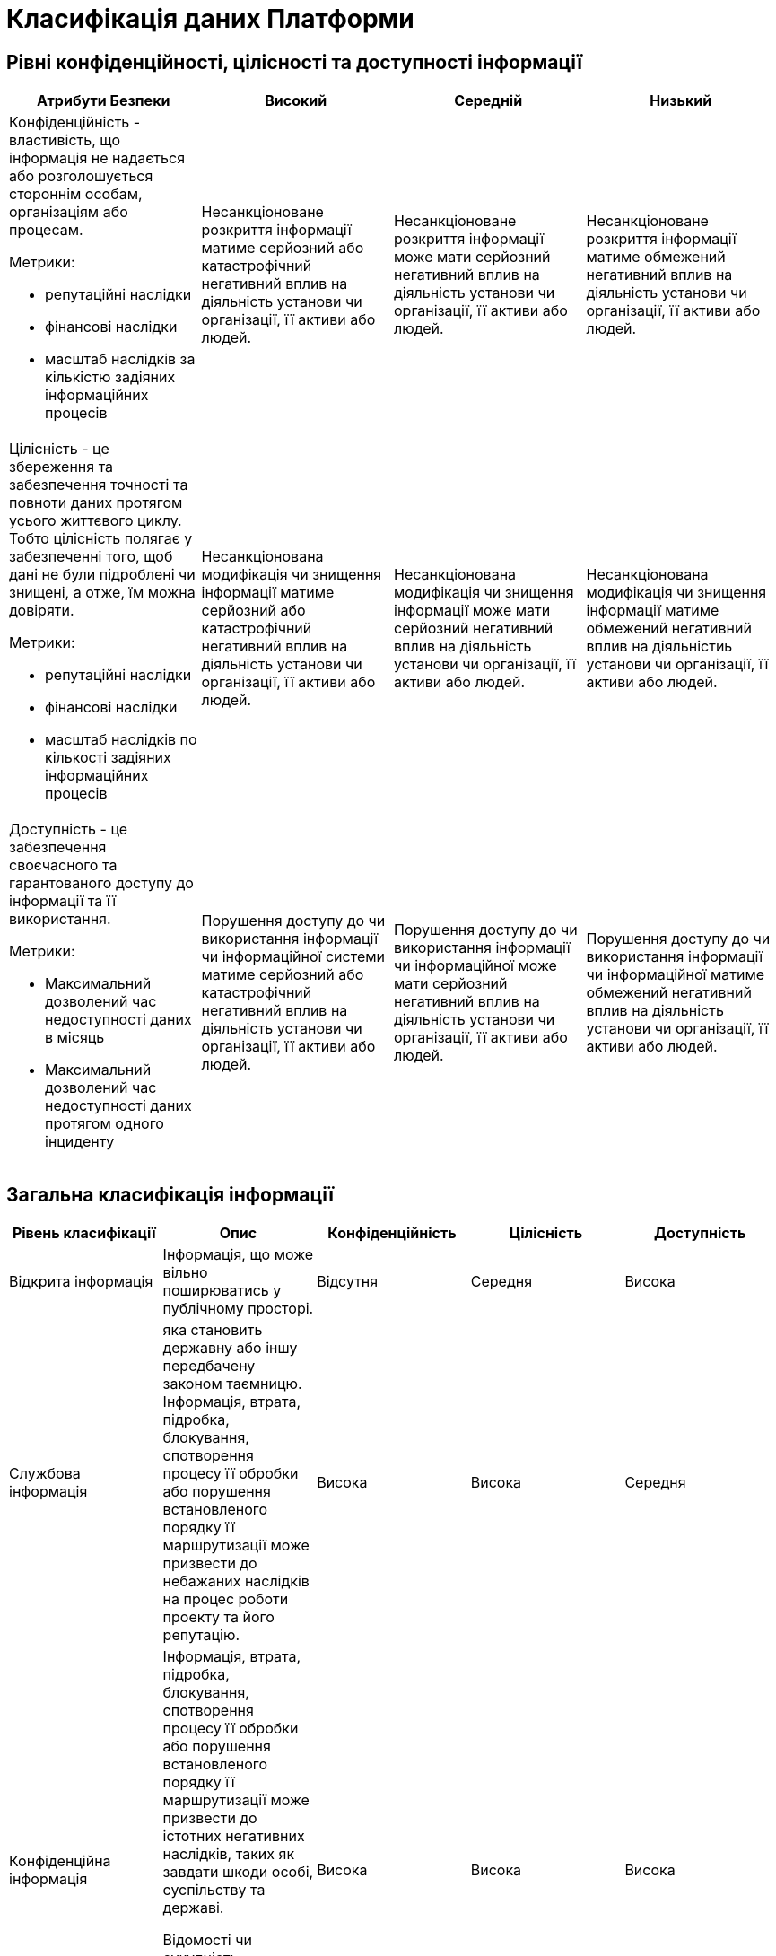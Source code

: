 = Класифікація даних Платформи

== Рівні конфіденційності, цілісності та доступності інформації
|===
| Атрибути Безпеки | Високий | Середній | Низький

a| Конфіденційність - властивість, що інформація не надається або розголошується стороннім особам, організаціям або процесам.

Метрики:

- репутаційні наслідки
- фінансові наслідки
- масштаб наслідків за кількістю задіяних інформаційних процесів

| Несанкціоноване розкриття інформації матиме серйозний або катастрофічний негативний вплив на діяльність установи чи організації, її активи або людей.

| Несанкціоноване розкриття інформації може мати серйозний негативний вплив на діяльність установи чи організації, її активи або людей.	
| Несанкціоноване розкриття інформації матиме обмежений негативний вплив на діяльність установи чи організації, її активи або людей.

a| Цілісність - це збереження та забезпечення точності та повноти даних протягом усього життєвого циклу. Тобто цілісність полягає у забезпеченні того, щоб дані не були підроблені чи знищені, а отже, їм можна довіряти.

Метрики:

- репутаційні наслідки
- фінансові наслідки
- масштаб наслідків по кількості задіяних інформаційних процесів

| Несанкціонована модифікація чи знищення інформації матиме серйозний або катастрофічний негативний вплив на діяльність установи чи організації, її активи або людей.
| Несанкціонована модифікація чи знищення інформації може мати серйозний негативний вплив на діяльність установи чи організації, її активи або людей.
| Несанкціонована модифікація чи знищення інформації матиме обмежений негативний вплив на діяльністиь установи чи організації, її активи або людей.

a| Доступність - це забезпечення своєчасного та гарантованого доступу до інформації та її використання.

Метрики:

- Максимальний дозволений час недоступності даних в місяць
- Максимальний дозволений час недоступності даних протягом одного інциденту


| Порушення доступу до  чи використання інформації чи інформаційної системи матиме серйозний або катастрофічний негативний вплив на діяльність установи чи організації, її активи або людей.

| Порушення доступу до  чи використання інформації чи інформаційної може мати серйозний негативний вплив на діяльність установи чи організації, її активи або людей.

| Порушення доступу до  чи використання інформації чи інформаційної матиме обмежений негативний вплив на діяльність установи чи організації, її активи або людей.

|===

== Загальна класифікація інформації

|===
| Рівень класифікації | Опис | Конфіденційність | Цілісність | Доступність

| Відкрита інформація
| Інформація, що може вільно поширюватись у публічному просторі.
| Відсутня
| Середня
| Висока

| Службова інформація
| яка становить державну або іншу передбачену законом таємницю. Інформація, втрата, підробка, блокування, спотворення процесу її обробки або  порушення встановленого порядку її маршрутизації може призвести до небажаних наслідків на процес роботи проекту та його репутацію.
| Висока
| Висока
| Середня

| Конфіденційна інформація 
| Інформація, втрата, підробка, блокування, спотворення процесу її обробки або  порушення встановленого порядку її маршрутизації може призвести до істотних негативних наслідків, таких як завдати
шкоди особі, суспільству та державі.

Відомості чи сукупність відомостей про фізичну особу, яка ідентифікована або може бути конкретно ідентифікована (персональні дані)
| Висока
| Висока
| Висока

|===

== Категорії даних

|===
| Категорія даних | Опис | Дані

| Аутентифікаційні дані користувача
| Будь-які дані користувача які приймають участь в процедурі автентифікації
a|
- Ідентифікатори користувача
- JWT токени
- OTP-коди для підтвердження каналу зв’язку з користувачем
- Сесії

| Аутентифікаційні дані адміністратора
| Будь-які дані адміністратора які приймають участь в процедурі автентифікації
a|
- Ідентифікатори
- JWT токени
- Сесії

| Сервісні Аутентифікаційні дані
| Будь-які дані технічних користувачів які приймають участь в процедурі внутрішньої автентифікації
a|
- Ідентифікатори користувача
- JWT токени
- APi токени

| Дані реєстру
| Вибірка даних з реєстру яка софрмована в результаті виконання певних операцій та циркулює системою. Усі дані які належать користувачу і які оброблюються платформою
a|
- Дані інформаційних дашбордів
- Дані в реєстрі
- Гео-дані
- Витяги
- Документи та файли
- Дані передані в бізнес процеси
- Персональні дані
- Витяги

| Метадані бізнес процесів
| Будь яка інформація про бізнес процес
a|
- Назва
- Стан
- Внутрішні технічні дані
- Модель
- Доступні послуги

| Технічні дані реєстру
| Дані про реалізацію, налаштування та функціонування платформи
a|
- Схеми UI-форм
- Шаблонів витягів
- Зовнішні скрипти для UI-форм
- Маршрутизація трафіку до API-сервісів підсистем адміністративної зони реєстру
- Налаштування та контроль рейт-лімітів
- Модель даних
- Регламент

| Історичні дані
| Дані про зміни в компонентах та процесах платформи
a|
- Історія виконання завдань користувачем
- історичні дані виконання бізнес-процесів
- Послуги, які були ініційовані конкретним користувачем

| Публічна документація платформи
| Документація про платформу яка публікується публічно
a|
- Документація

| Дані працездатності системи
| Дані моніторингу, трейсингу та журналювання
a|
- Метрики
- Журнали подій аудиту
- Журнали подій
- Дані трейсингу

| Криптографічні дані
| Дані які мають відношення то криптографічних операцій
a|
- Сертифікати шифрування трафіку
- Ключі шифрування/дешифрування даних

| Цифрові підписи
| Дані які відпосять до процесу підпису або перевірки підпису даних на платформі
a|
- Системний підпис реєстру (Цифрова печатка)
- Цифровий підпис користувача

| Тестові дані
| Дані які використовуються виключно для тестування системи та не містять реальної інформації
a|
- Тестовий набір даних

| Чутливі налаштування
| Налаштування які впливають на працездатність платформи та може містити чутливу інформацію
a|
- Глобальні налаштування
- Налаштування користувача
- Системні налаштування

|===

== Дані на платформі

=== Операційна зона реєстру

|===
| Підсистема | Дані | Системні компоненти | Рівень класифікації

| Підсистема кабінетів користувачів 
a|
- Аутентифікаційні дані користувача
- Цифровий підпис користувача
- Налаштування користувача
- Дані реєстру
- Дані інформаційних дашбордів
a|
- xref:arch:architecture/registry/operational/portals/overview.adoc#_складові_підсистеми[Компоненти що обробляють дані]
| Конфіденційна інформація


| Підсистема управління зовнішнім трафіком 
a|
- Системні налаштування
- Аутентифікаційні дані користувача
a|
- xref:arch:architecture/registry/operational/ext-api-management/overview.adoc#_складові_підсистеми[Компоненти що обробляють дані]
| Службова інформація


| Підсистема виконання бізнес-процесів 
a|
- Цифровий підпис користувача
- Дані реєстру
- Метадані бізнес процесів
- Історичні дані
a|
- xref:arch:architecture/registry/operational/bpms/overview.adoc#_складові_підсистеми[Компоненти що обробляють дані]
| Конфіденційна інформація


| Підсистема управління даними реєстру 
a|
- Цифровий підпис користувача
- Дані реєстру
- Аутентифікаційні дані користувача
a|
- xref:arch:architecture/registry/operational/registry-management/overview.adoc#_складові_підсистеми[Компоненти що обробляють дані]
| Конфіденційна інформація


| Підсистема аналітичної звітності реєстру 
a|
- Дані реєстру
- Аутентифікаційні дані користувача
a|
- xref:arch:architecture/registry/operational/reporting/overview.adoc#_складові_підсистеми[Компоненти що обробляють дані]
| Конфіденційна інформація


| Підсистема зовнішніх інтеграцій 
a|
- Дані реєстру
- Сервісні Аутентифікаційні дані
a|
- xref:arch:architecture/registry/operational/external-integrations/overview.adoc#_складові_підсистеми[Компоненти що обробляють дані]
| Конфіденційна інформація


| Підсистема симуляції API зовнішніх систем 
a|
- Тестовий набір даних
a|
- xref:arch:architecture/registry/operational/ext-systems-simulation/overview.adoc#_складові_підсистеми[Компоненти що обробляють дані]
| Службова інформація


| Підсистема формування витягів реєстру 
a|
- Дані реєстру
- Системний підпис реєстру (Цифрова печатка)
a|
- xref:arch:architecture/registry/operational/excerpts/overview.adoc#_складові_підсистеми[Компоненти що обробляють дані]
| Конфіденційна інформація


| Підсистема нотифікацій користувачів 
a|
- Дані реєстру
- Метадані бізнес процесів
a|
- xref:arch:architecture/registry/operational/notifications/overview.adoc#_складові_підсистеми[Компоненти що обробляють дані]
| Конфіденційна інформація


| Підсистема управління гео-даними 
a|
- Дані реєстру
- Системні налаштування
a|
- xref:arch:architecture/registry/operational/geo/overview.adoc#_складові_підсистеми[Компоненти що обробляють дані]
| Конфіденційна інформація


| Підсистема журналювання подій аудиту 
a|
- Журнали подій аудиту
- Аутентифікаційні дані користувача
a|
- xref:arch:architecture/registry/operational/audit/overview.adoc#_складові_підсистеми[Компоненти що обробляють дані]
| Службова інформація


| Підсистема управління налаштуваннями користувачів 
a|
- Дані реєстру
- Аутентифікаційні дані користувача
a|
- xref:arch:architecture/registry/operational/user-settings/overview.adoc#_складові_підсистеми[Компоненти що обробляють дані]
| Конфіденційна інформація 


| Підсистема цифрових підписів 
a|
- Цифровий підпис користувача
- Системний підпис реєстру (Цифрова печатка) 
- Дані реєстру
a|
- xref:arch:architecture/registry/operational/digital-signatures/overview.adoc#_складові_підсистеми[Компоненти що обробляють дані]
| Конфіденційна інформація


| Підсистема управління секретами та шифруванням 
a|
- Ключі шифрування/дешифрування даних
- Сервісні Аутентифікаційні дані
a|
- xref:arch:architecture/registry/operational/secret-management/overview.adoc#_складові_підсистеми[Компоненти що обробляють дані]
| Службова інформація


| Підсистема асинхронного обміну повідомленнями 
a| 
- Дані реєстру
- Метадані бізнес процесів
a|
- xref:arch:architecture/registry/operational/messaging/overview.adoc#_складові_підсистеми[Компоненти що обробляють дані]
| Конфіденційна інформація 


| Підсистема управління реляційними базами даних 
a|
- Дані реєстру
- Журнали подій аудиту
- Глобальні налаштування
- Налаштування користувача
- Метадані бізнес процесів
a|
- xref:arch:architecture/registry/operational/relational-data-storage/overview.adoc#_компоненти_підсистеми[Компоненти що обробляють дані]
| Конфіденційна інформація 


| Підсистема управління нереляційними базами даних 
a| 
- Аутентифікаційні дані користувача
- Дані реєстру
- Технічні дані реєстру
a|
- xref:arch:architecture/registry/operational/nonrelational-data-storage/overview.adoc#_складові_підсистеми[Компоненти що обробляють дані]
| Конфіденційна інформація 

|===

=== Адміністративна зона реєстру

|===
| Підсистема | Дані | Системні компоненти | Рівень класифікації

| Підсистема управління зовнішнім трафіком
a|
- Аутентифікаційні дані користувача
- Технічні дані реєстру
- Дані реєстру
a|
- xref:arch:architecture/registry/administrative/ext-api-management/overview.adoc#_складові_підсистеми[Компоненти що обробляють дані]
| Службова інформація


| Підсистема моделювання регламенту реєстру
a|
- Аутентифікаційні дані користувача
- Ключі шифрування/дешифрування даних
- Регламен
- Модель даних
- Метадані бізнес процесів
- Дані користувачів
- Журнали подій аудиту
a|
- xref:arch:architecture/registry/administrative/regulation-management/overview.adoc#_складові_підсистеми[Компоненти що обробляють дані]
| Конфіденційна інформація


| Підсистема розгортання регламенту реєстру
a|
- Регламент
- Модель даних
- Технічні дані реєстру
a|
- xref:arch:architecture/registry/administrative/regulation-publication/overview.adoc#_складові_підсистеми[Компоненти що обробляють дані]
| Службова інформація


| Підсистема обслуговування операційної зони реєстру
a|
- Метадані бізнес процесів
- Дані реєстру
- Модель даних
a|
- xref:arch:architecture/registry/administrative/operational-maintenance/overview.adoc#_складові_підсистеми[Компоненти що обробляють дані]
| Службова інформація

|===

=== Операційна зона платформ
|===
| Підсистема | Дані | Системні компоненти | Рівень класифікації

| Підсистема управління зовнішнім трафіком
a|
- Сертифікати шифрування трафіку
- Технічні дані реєстру
- Журнали подій
a|
- xref:arch:architecture/platform/operational/external-traffic-management/overview.adoc#_компоненти_підсистеми[Компоненти що обробляють дані]
| Службова інформація


| Підсистема управління користувачами та ролями
a|
- Цифровий підпис користувача
- Дані реєстру
- Аутентифікаційні дані користувача
- Сервісні аутентифікаційні дані
- Технічні дані реєстру
a|
- xref:arch:architecture/platform/operational/user-management/overview.adoc#_компоненти_підсистеми[Компоненти що обробляють дані]
| Конфіденційна інформація


| Підсистема управління міжсервісною взаємодією
a|
- Технічні дані реєстру
- Метрики
- Сертифікати шифрування трафіку
a|
- xref:arch:architecture/platform/operational/service-mesh/overview.adoc#_компоненти_підсистеми[Компоненти що обробляють дані]
| Службова інформація


| Підсистема управління секретами та шифруванням
a|
- Ключі шифрування/дешифрування даних
- Сервісні Аутентифікаційні дані
a|
- xref:arch:architecture/platform/operational/secret-management/overview.adoc#_складові_підсистеми[Компоненти що обробляють дані]
| Конфіденційна інформація


| Підсистема журналювання подій
a|
- Журнали подій
- Аутентифікаційні дані користувача
a|
- xref:arch:architecture/platform/operational/logging/overview.adoc#_складові_підсистеми[Компоненти що обробляють дані]
| Службова інформація


| Підсистема моніторингу подій та сповіщення
a|
- Метрики
- Аутентифікаційні дані адміністратора
a|
- xref:arch:architecture/platform/operational/monitoring/overview.adoc#_складові_підсистеми[Компоненти що обробляють дані]
| Службова інформація


| Підсистема трасування запитів
a|
- Дані трейсингу
- Аутентифікаційні дані адміністратора
a|
- xref:arch:architecture/platform/operational/distributed-tracing/overview.adoc#_компоненти_підсистеми[Компоненти що обробляють дані]
| Службова інформація


| Підсистема розподіленого зберігання даних
a|
- Дані реєстру
- Технічні дані реєстру
- xref:arch:architecture/platform/operational/distributed-data-storage/overview.adoc#_класифікація_даних,_що_зберігаються_в_об’єктному_сховищі[Класифікація даних, що зберігаються в об’єктному сховищі]
a|
- xref:arch:architecture/platform/operational/distributed-data-storage/overview.adoc#_складові_підсистеми[Компоненти що обробляють дані]
| Конфіденційна інформація Службова інформація


| Підсистема поштових повідомлень
a|
- Дані реєстру
- Технічні дані реєстру
- Метадані бізнес процесів
a|
- xref:arch:architecture/platform/operational/mail-delivery/overview.adoc#_складові_підсистеми[Компоненти що обробляють дані]
| Конфіденційна інформація


| Підсистема резервного копіювання та відновлення
a|
- Дані реєстру
- Технічні дані реєстру
- Налаштування користувача
- Регламент
- Ключі шифрування/дешифрування даних
- Сервісні Аутентифікаційні дані
a|
- xref:arch:architecture/platform/operational/backup-recovery/overview.adoc#_складові_підсистеми[Компоненти що обробляють дані]
| Конфіденційна інформація

|===

=== Адміністративна зона платформи

|===
| Підсистема | Дані | Системні компоненти | Рівень класифікації
| Підсистема управління Платформою та реєстрами
a|
- Дані користувача та адміністратора
- Технічні дані реєстру
a|
- xref:arch:architecture/platform/administrative/control-plane/overview.adoc#_складові_підсистеми[Компоненти що обробляють дані]
| Конфіденційна інформація


| Підсистема розгортання та налаштування Платформи та реєстрів
a|
- Технічні дані реєстру
a|
- xref:arch:architecture/platform/administrative/config-management/overview.adoc#_складові_підсистеми[Компоненти що обробляють дані]
| Конфіденційна інформація


| Платформна документація
a|
- Публічна документація платформи
a|
- ddm-architecture
| Відкрита інформація

|===